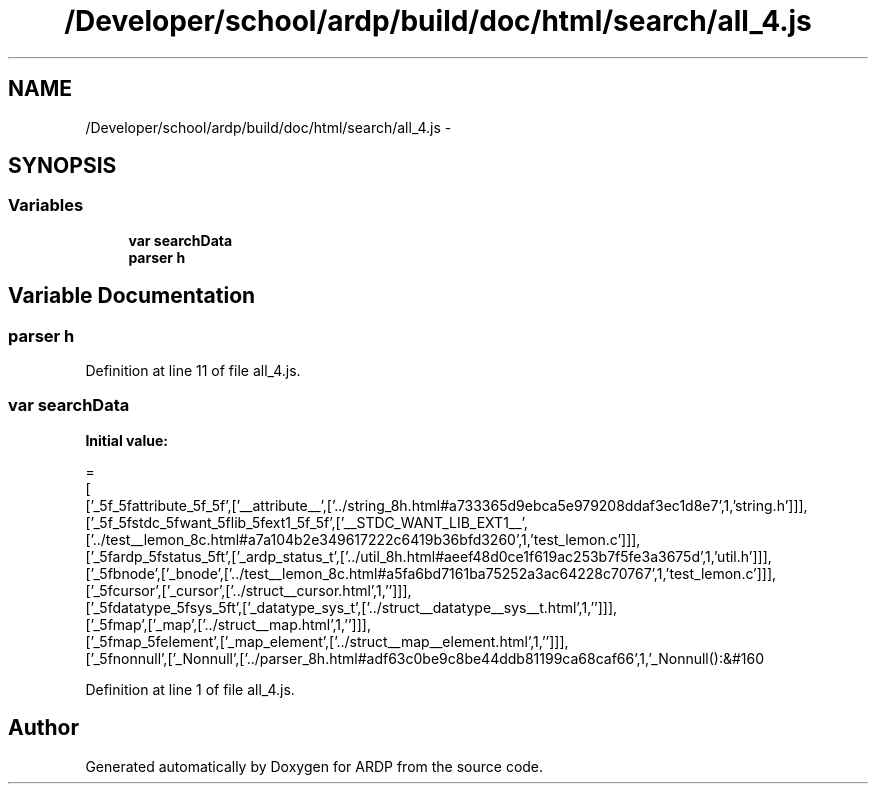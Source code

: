 .TH "/Developer/school/ardp/build/doc/html/search/all_4.js" 3 "Tue Apr 19 2016" "Version 2.1.3" "ARDP" \" -*- nroff -*-
.ad l
.nh
.SH NAME
/Developer/school/ardp/build/doc/html/search/all_4.js \- 
.SH SYNOPSIS
.br
.PP
.SS "Variables"

.in +1c
.ti -1c
.RI "\fBvar\fP \fBsearchData\fP"
.br
.ti -1c
.RI "\fBparser\fP \fBh\fP"
.br
.in -1c
.SH "Variable Documentation"
.PP 
.SS "\fBparser\fP h"

.PP
Definition at line 11 of file all_4\&.js\&.
.SS "\fBvar\fP searchData"
\fBInitial value:\fP
.PP
.nf
=
[
  ['_5f_5fattribute_5f_5f',['__attribute__',['\&.\&./string_8h\&.html#a733365d9ebca5e979208ddaf3ec1d8e7',1,'string\&.h']]],
  ['_5f_5fstdc_5fwant_5flib_5fext1_5f_5f',['__STDC_WANT_LIB_EXT1__',['\&.\&./test__lemon_8c\&.html#a7a104b2e349617222c6419b36bfd3260',1,'test_lemon\&.c']]],
  ['_5fardp_5fstatus_5ft',['_ardp_status_t',['\&.\&./util_8h\&.html#aeef48d0ce1f619ac253b7f5fe3a3675d',1,'util\&.h']]],
  ['_5fbnode',['_bnode',['\&.\&./test__lemon_8c\&.html#a5fa6bd7161ba75252a3ac64228c70767',1,'test_lemon\&.c']]],
  ['_5fcursor',['_cursor',['\&.\&./struct__cursor\&.html',1,'']]],
  ['_5fdatatype_5fsys_5ft',['_datatype_sys_t',['\&.\&./struct__datatype__sys__t\&.html',1,'']]],
  ['_5fmap',['_map',['\&.\&./struct__map\&.html',1,'']]],
  ['_5fmap_5felement',['_map_element',['\&.\&./struct__map__element\&.html',1,'']]],
  ['_5fnonnull',['_Nonnull',['\&.\&./parser_8h\&.html#adf63c0be9c8be44ddb81199ca68caf66',1,'_Nonnull():&#160
.fi
.PP
Definition at line 1 of file all_4\&.js\&.
.SH "Author"
.PP 
Generated automatically by Doxygen for ARDP from the source code\&.
